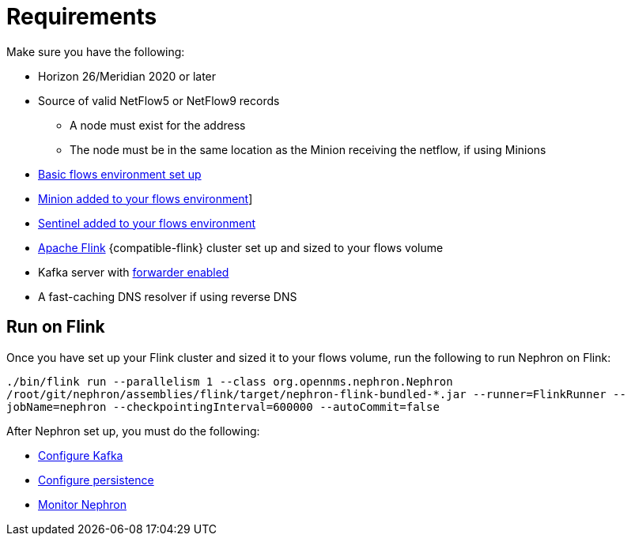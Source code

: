 [[requirements]]
= Requirements

Make sure you have the following:

* Horizon 26/Meridian 2020 or later
* Source of valid NetFlow5 or NetFlow9 records
** A node must exist for the address
** The node must be in the same location as the Minion receiving the netflow, if using Minions
* xref:operation:flows/basic.adoc#flows-basic[Basic flows environment set up]
* xref:operation:flows/distributed.adoc#flows-remote[Minion added to your flows environment]]
* xref:operation:flows/sentinel/sentinel.adoc#flows-scaling[Sentinel added to your flows environment]
* link:https://flink.apache.org/[Apache Flink] {compatible-flink} cluster set up and sized to your flows volume
* Kafka server with xref:operation:flows/aggregation.adoc#kafka-forwarder-config[forwarder enabled]
* A fast-caching DNS resolver if using reverse DNS

[[flink]]
== Run on Flink
Once you have set up your Flink cluster and sized it to your flows volume, run the following to run Nephron on Flink:

`./bin/flink run --parallelism 1 --class org.opennms.nephron.Nephron /root/git/nephron/assemblies/flink/target/nephron-flink-bundled-*.jar --runner=FlinkRunner --jobName=nephron --checkpointingInterval=600000 --autoCommit=false`

After Nephron set up, you must do the following:

 * xref:operation:flows/nephron/kafka.adoc#kafka-config[Configure Kafka]
 * xref:operation:flows/nephron/persistence.adoc#nephron-persistence[Configure persistence]
 * xref:operation:flows/nephron/monitor.adoc#nephron-monitor[Monitor Nephron]


